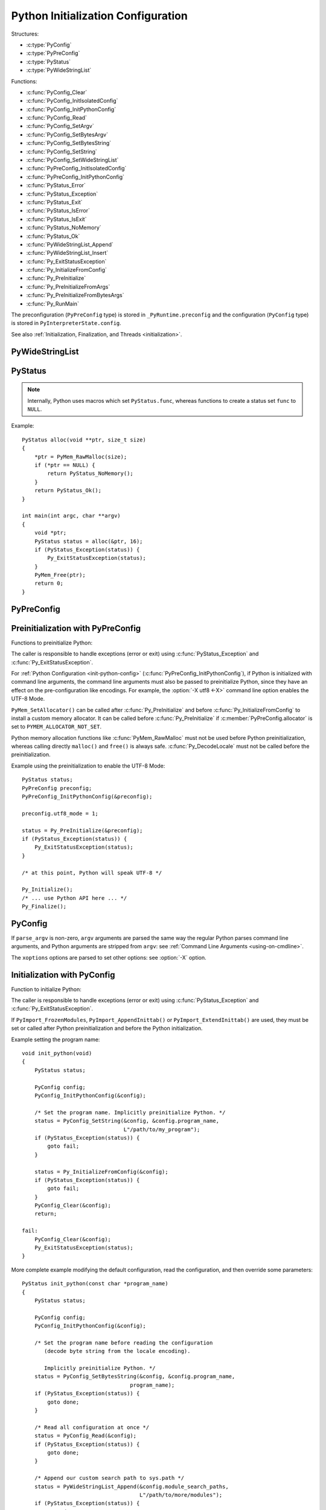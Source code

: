 .. highlight:: c

.. _init-config:

***********************************
Python Initialization Configuration
***********************************

.. versionadded:: 3.8

Structures:

* :c:type:`PyConfig`
* :c:type:`PyPreConfig`
* :c:type:`PyStatus`
* :c:type:`PyWideStringList`

Functions:

* :c:func:`PyConfig_Clear`
* :c:func:`PyConfig_InitIsolatedConfig`
* :c:func:`PyConfig_InitPythonConfig`
* :c:func:`PyConfig_Read`
* :c:func:`PyConfig_SetArgv`
* :c:func:`PyConfig_SetBytesArgv`
* :c:func:`PyConfig_SetBytesString`
* :c:func:`PyConfig_SetString`
* :c:func:`PyConfig_SetWideStringList`
* :c:func:`PyPreConfig_InitIsolatedConfig`
* :c:func:`PyPreConfig_InitPythonConfig`
* :c:func:`PyStatus_Error`
* :c:func:`PyStatus_Exception`
* :c:func:`PyStatus_Exit`
* :c:func:`PyStatus_IsError`
* :c:func:`PyStatus_IsExit`
* :c:func:`PyStatus_NoMemory`
* :c:func:`PyStatus_Ok`
* :c:func:`PyWideStringList_Append`
* :c:func:`PyWideStringList_Insert`
* :c:func:`Py_ExitStatusException`
* :c:func:`Py_InitializeFromConfig`
* :c:func:`Py_PreInitialize`
* :c:func:`Py_PreInitializeFromArgs`
* :c:func:`Py_PreInitializeFromBytesArgs`
* :c:func:`Py_RunMain`

The preconfiguration (``PyPreConfig`` type) is stored in
``_PyRuntime.preconfig`` and the configuration (``PyConfig`` type) is stored in
``PyInterpreterState.config``.

See also :ref:`Initialization, Finalization, and Threads <initialization>`.

.. seealso::
   :pep:`587` "Python Initialization Configuration".


PyWideStringList
----------------

.. c:type:: PyWideStringList

   List of ``wchar_t*`` strings.

   If *length* is non-zero, *items* must be non-``NULL`` and all strings must be
   non-``NULL``.

   Methods:

   .. c:function:: PyStatus PyWideStringList_Append(PyWideStringList *list, const wchar_t *item)

      Append *item* to *list*.

      Python must be preinitialized to call this function.

   .. c:function:: PyStatus PyWideStringList_Insert(PyWideStringList *list, Py_ssize_t index, const wchar_t *item)

      Insert *item* into *list* at *index*.

      If *index* is greater than or equal to *list* length, append *item* to
      *list*.

      *index* must be greater than or equal to 0.

      Python must be preinitialized to call this function.

   Structure fields:

   .. c:member:: Py_ssize_t length

      List length.

   .. c:member:: wchar_t** items

      List items.

PyStatus
--------

.. c:type:: PyStatus

   Structure to store an initialization function status: success, error
   or exit.

   For an error, it can store the C function name which created the error.

   Structure fields:

   .. c:member:: int exitcode

      Exit code. Argument passed to ``exit()``.

   .. c:member:: const char *err_msg

      Error message.

   .. c:member:: const char *func

      Name of the function which created an error, can be ``NULL``.

   Functions to create a status:

   .. c:function:: PyStatus PyStatus_Ok(void)

      Success.

   .. c:function:: PyStatus PyStatus_Error(const char *err_msg)

      Initialization error with a message.

   .. c:function:: PyStatus PyStatus_NoMemory(void)

      Memory allocation failure (out of memory).

   .. c:function:: PyStatus PyStatus_Exit(int exitcode)

      Exit Python with the specified exit code.

   Functions to handle a status:

   .. c:function:: int PyStatus_Exception(PyStatus status)

      Is the status an error or an exit? If true, the exception must be
      handled; by calling :c:func:`Py_ExitStatusException` for example.

   .. c:function:: int PyStatus_IsError(PyStatus status)

      Is the result an error?

   .. c:function:: int PyStatus_IsExit(PyStatus status)

      Is the result an exit?

   .. c:function:: void Py_ExitStatusException(PyStatus status)

      Call ``exit(exitcode)`` if *status* is an exit. Print the error
      message and exit with a non-zero exit code if *status* is an error.  Must
      only be called if ``PyStatus_Exception(status)`` is non-zero.

.. note::
   Internally, Python uses macros which set ``PyStatus.func``,
   whereas functions to create a status set ``func`` to ``NULL``.

Example::

    PyStatus alloc(void **ptr, size_t size)
    {
        *ptr = PyMem_RawMalloc(size);
        if (*ptr == NULL) {
            return PyStatus_NoMemory();
        }
        return PyStatus_Ok();
    }

    int main(int argc, char **argv)
    {
        void *ptr;
        PyStatus status = alloc(&ptr, 16);
        if (PyStatus_Exception(status)) {
            Py_ExitStatusException(status);
        }
        PyMem_Free(ptr);
        return 0;
    }


PyPreConfig
-----------

.. c:type:: PyPreConfig

   Structure used to preinitialize Python:

   * Set the Python memory allocator
   * Configure the LC_CTYPE locale
   * Set the UTF-8 mode

   Function to initialize a preconfiguration:

   .. c:function:: void PyPreConfig_InitIsolatedConfig(PyPreConfig *preconfig)

      Initialize the preconfiguration with :ref:`Python Configuration
      <init-python-config>`.

   .. c:function:: void PyPreConfig_InitPythonConfig(PyPreConfig *preconfig)

      Initialize the preconfiguration with :ref:`Isolated Configuration
      <init-isolated-conf>`.

   Structure fields:

   .. c:member:: int allocator

      Name of the memory allocator:

      * ``PYMEM_ALLOCATOR_NOT_SET`` (``0``): don't change memory allocators
        (use defaults)
      * ``PYMEM_ALLOCATOR_DEFAULT`` (``1``): default memory allocators
      * ``PYMEM_ALLOCATOR_DEBUG`` (``2``): default memory allocators with
        debug hooks
      * ``PYMEM_ALLOCATOR_MALLOC`` (``3``): force usage of ``malloc()``
      * ``PYMEM_ALLOCATOR_MALLOC_DEBUG`` (``4``): force usage of
        ``malloc()`` with debug hooks
      * ``PYMEM_ALLOCATOR_PYMALLOC`` (``5``): :ref:`Python pymalloc memory
        allocator <pymalloc>`
      * ``PYMEM_ALLOCATOR_PYMALLOC_DEBUG`` (``6``): :ref:`Python pymalloc
        memory allocator <pymalloc>` with debug hooks

      ``PYMEM_ALLOCATOR_PYMALLOC`` and ``PYMEM_ALLOCATOR_PYMALLOC_DEBUG``
      are not supported if Python is configured using ``--without-pymalloc``

      See :ref:`Memory Management <memory>`.

   .. c:member:: int configure_locale

      Set the LC_CTYPE locale to the user preferred locale? If equals to 0, set
      :c:member:`coerce_c_locale` and :c:member:`coerce_c_locale_warn` to 0.

   .. c:member:: int coerce_c_locale

      If equals to 2, coerce the C locale; if equals to 1, read the LC_CTYPE
      locale to decide if it should be coerced.

   .. c:member:: int coerce_c_locale_warn

      If non-zero, emit a warning if the C locale is coerced.

   .. c:member:: int dev_mode

      See :c:member:`PyConfig.dev_mode`.

   .. c:member:: int isolated

      See :c:member:`PyConfig.isolated`.

   .. c:member:: int legacy_windows_fs_encoding (Windows only)

      If non-zero, disable UTF-8 Mode, set the Python filesystem encoding to
      ``mbcs``, set the filesystem error handler to ``replace``.

      Only available on Windows. ``#ifdef MS_WINDOWS`` macro can be used for
      Windows specific code.

   .. c:member:: int parse_argv

      If non-zero, :c:func:`Py_PreInitializeFromArgs` and
      :c:func:`Py_PreInitializeFromBytesArgs` parse their ``argv`` argument the
      same way the regular Python parses command line arguments: see
      :ref:`Command Line Arguments <using-on-cmdline>`.

   .. c:member:: int use_environment

      See :c:member:`PyConfig.use_environment`.

   .. c:member:: int utf8_mode

      If non-zero, enable the UTF-8 mode.

Preinitialization with PyPreConfig
----------------------------------

Functions to preinitialize Python:

.. c:function:: PyStatus Py_PreInitialize(const PyPreConfig *preconfig)

   Preinitialize Python from *preconfig* preconfiguration.

.. c:function:: PyStatus Py_PreInitializeFromBytesArgs(const PyPreConfig *preconfig, int argc, char * const *argv)

   Preinitialize Python from *preconfig* preconfiguration and command line
   arguments (bytes strings).

.. c:function:: PyStatus Py_PreInitializeFromArgs(const PyPreConfig *preconfig, int argc, wchar_t * const * argv)

   Preinitialize Python from *preconfig* preconfiguration and command line
   arguments (wide strings).

The caller is responsible to handle exceptions (error or exit) using
:c:func:`PyStatus_Exception` and :c:func:`Py_ExitStatusException`.

For :ref:`Python Configuration <init-python-config>`
(:c:func:`PyPreConfig_InitPythonConfig`), if Python is initialized with
command line arguments, the command line arguments must also be passed to
preinitialize Python, since they have an effect on the pre-configuration
like encodings. For example, the :option:`-X utf8 <-X>` command line option
enables the UTF-8 Mode.

``PyMem_SetAllocator()`` can be called after :c:func:`Py_PreInitialize` and
before :c:func:`Py_InitializeFromConfig` to install a custom memory allocator.
It can be called before :c:func:`Py_PreInitialize` if
:c:member:`PyPreConfig.allocator` is set to ``PYMEM_ALLOCATOR_NOT_SET``.

Python memory allocation functions like :c:func:`PyMem_RawMalloc` must not be
used before Python preinitialization, whereas calling directly ``malloc()`` and
``free()`` is always safe. :c:func:`Py_DecodeLocale` must not be called before
the preinitialization.

Example using the preinitialization to enable the UTF-8 Mode::

    PyStatus status;
    PyPreConfig preconfig;
    PyPreConfig_InitPythonConfig(&preconfig);

    preconfig.utf8_mode = 1;

    status = Py_PreInitialize(&preconfig);
    if (PyStatus_Exception(status)) {
        Py_ExitStatusException(status);
    }

    /* at this point, Python will speak UTF-8 */

    Py_Initialize();
    /* ... use Python API here ... */
    Py_Finalize();


PyConfig
--------

.. c:type:: PyConfig

   Structure containing most parameters to configure Python.

   Structure methods:

   .. c:function:: void PyConfig_InitPythonConfig(PyConfig *config)

      Initialize configuration with :ref:`Python Configuration
      <init-python-config>`.

   .. c:function:: void PyConfig_InitIsolatedConfig(PyConfig *config)

      Initialize configuration with :ref:`Isolated Configuration
      <init-isolated-conf>`.

   .. c:function:: PyStatus PyConfig_SetString(PyConfig *config, wchar_t * const *config_str, const wchar_t *str)

      Copy the wide character string *str* into ``*config_str``.

      Preinitialize Python if needed.

   .. c:function:: PyStatus PyConfig_SetBytesString(PyConfig *config, wchar_t * const *config_str, const char *str)

      Decode *str* using ``Py_DecodeLocale()`` and set the result into ``*config_str``.

      Preinitialize Python if needed.

   .. c:function:: PyStatus PyConfig_SetArgv(PyConfig *config, int argc, wchar_t * const *argv)

      Set command line arguments from wide character strings.

      Preinitialize Python if needed.

   .. c:function:: PyStatus PyConfig_SetBytesArgv(PyConfig *config, int argc, char * const *argv)

      Set command line arguments: decode bytes using :c:func:`Py_DecodeLocale`.

      Preinitialize Python if needed.

   .. c:function:: PyStatus PyConfig_SetWideStringList(PyConfig *config, PyWideStringList *list, Py_ssize_t length, wchar_t **items)

      Set the list of wide strings *list* to *length* and *items*.

      Preinitialize Python if needed.

   .. c:function:: PyStatus PyConfig_Read(PyConfig *config)

      Read all Python configuration.

      Fields which are already initialized are left unchanged.

      Preinitialize Python if needed.

   .. c:function:: void PyConfig_Clear(PyConfig *config)

      Release configuration memory.

   Most ``PyConfig`` methods preinitialize Python if needed. In that case, the
   Python preinitialization configuration in based on the :c:type:`PyConfig`.
   If configuration fields which are in common with :c:type:`PyPreConfig` are
   tuned, they must be set before calling a :c:type:`PyConfig` method:

   * :c:member:`~PyConfig.dev_mode`
   * :c:member:`~PyConfig.isolated`
   * :c:member:`~PyConfig.parse_argv`
   * :c:member:`~PyConfig.use_environment`

   Moreover, if :c:func:`PyConfig_SetArgv` or :c:func:`PyConfig_SetBytesArgv`
   is used, this method must be called first, before other methods, since the
   preinitialization configuration depends on command line arguments (if
   :c:member:`parse_argv` is non-zero).

   The caller of these methods is responsible to handle exceptions (error or
   exit) using ``PyStatus_Exception()`` and ``Py_ExitStatusException()``.

   Structure fields:

   .. c:member:: PyWideStringList argv

      Command line arguments, :data:`sys.argv`. See
      :c:member:`~PyConfig.parse_argv` to parse :c:member:`~PyConfig.argv` the
      same way the regular Python parses Python command line arguments. If
      :c:member:`~PyConfig.argv` is empty, an empty string is added to ensure
      that :data:`sys.argv` always exists and is never empty.

   .. c:member:: wchar_t* base_exec_prefix

      :data:`sys.base_exec_prefix`.

   .. c:member:: wchar_t* base_executable

      :data:`sys._base_executable`: ``__PYVENV_LAUNCHER__`` environment
      variable value, or copy of :c:member:`PyConfig.executable`.

   .. c:member:: wchar_t* base_prefix

      :data:`sys.base_prefix`.

   .. c:member:: wchar_t* platlibdir

      :data:`sys.platlibdir`: platform library directory name, set at configure time
      by ``--with-platlibdir``, overrideable by the ``PYTHONPLATLIBDIR``
      environment variable.

      .. versionadded:: 3.10

   .. c:member:: int buffered_stdio

      If equals to 0, enable unbuffered mode, making the stdout and stderr
      streams unbuffered.

      stdin is always opened in buffered mode.

   .. c:member:: int bytes_warning

      If equals to 1, issue a warning when comparing :class:`bytes` or
      :class:`bytearray` with :class:`str`, or comparing :class:`bytes` with
      :class:`int`. If equal or greater to 2, raise a :exc:`BytesWarning`
      exception.

   .. c:member:: wchar_t* check_hash_pycs_mode

      Control the validation behavior of hash-based ``.pyc`` files (see
      :pep:`552`): :option:`--check-hash-based-pycs` command line option value.

      Valid values: ``always``, ``never`` and ``default``.

      The default value is: ``default``.

   .. c:member:: int configure_c_stdio

      If non-zero, configure C standard streams (``stdio``, ``stdout``,
      ``stdout``). For example, set their mode to ``O_BINARY`` on Windows.

   .. c:member:: int dev_mode

      If non-zero, enable the :ref:`Python Development Mode <devmode>`.

   .. c:member:: int dump_refs

      If non-zero, dump all objects which are still alive at exit.

      ``Py_TRACE_REFS`` macro must be defined in build.

   .. c:member:: wchar_t* exec_prefix

      :data:`sys.exec_prefix`.

   .. c:member:: wchar_t* executable

      :data:`sys.executable`.

   .. c:member:: int faulthandler

      If non-zero, call :func:`faulthandler.enable` at startup.

   .. c:member:: wchar_t* filesystem_encoding

      Filesystem encoding, :func:`sys.getfilesystemencoding`.

   .. c:member:: wchar_t* filesystem_errors

      Filesystem encoding errors, :func:`sys.getfilesystemencodeerrors`.

   .. c:member:: unsigned long hash_seed
   .. c:member:: int use_hash_seed

      Randomized hash function seed.

      If :c:member:`~PyConfig.use_hash_seed` is zero, a seed is chosen randomly
      at Pythonstartup, and :c:member:`~PyConfig.hash_seed` is ignored.

   .. c:member:: wchar_t* home

      Python home directory.

      Initialized from :envvar:`PYTHONHOME` environment variable value by
      default.

   .. c:member:: int import_time

      If non-zero, profile import time.

   .. c:member:: int inspect

      Enter interactive mode after executing a script or a command.

   .. c:member:: int install_signal_handlers

      Install signal handlers?

   .. c:member:: int interactive

      Interactive mode.

   .. c:member:: int isolated

      If greater than 0, enable isolated mode:

      * :data:`sys.path` contains neither the script's directory (computed from
        ``argv[0]`` or the current directory) nor the user's site-packages
        directory.
      * Python REPL doesn't import :mod:`readline` nor enable default readline
        configuration on interactive prompts.
      * Set :c:member:`~PyConfig.use_environment` and
        :c:member:`~PyConfig.user_site_directory` to 0.

   .. c:member:: int legacy_windows_stdio

      If non-zero, use :class:`io.FileIO` instead of
      :class:`io.WindowsConsoleIO` for :data:`sys.stdin`, :data:`sys.stdout`
      and :data:`sys.stderr`.

      Only available on Windows. ``#ifdef MS_WINDOWS`` macro can be used for
      Windows specific code.

   .. c:member:: int malloc_stats

      If non-zero, dump statistics on :ref:`Python pymalloc memory allocator
      <pymalloc>` at exit.

      The option is ignored if Python is built using ``--without-pymalloc``.

   .. c:member:: wchar_t* pythonpath_env

      Module search paths as a string separated by ``DELIM``
      (:data:`os.path.pathsep`).

      Initialized from :envvar:`PYTHONPATH` environment variable value by
      default.

   .. c:member:: PyWideStringList module_search_paths
   .. c:member:: int module_search_paths_set

      :data:`sys.path`. If :c:member:`~PyConfig.module_search_paths_set` is
      equal to 0, the :c:member:`~PyConfig.module_search_paths` is overridden
      by the function calculating the :ref:`Path Configuration
      <init-path-config>`.

   .. c:member:: int optimization_level

      Compilation optimization level:

      * 0: Peephole optimizer (and ``__debug__`` is set to ``True``)
      * 1: Remove assertions, set ``__debug__`` to ``False``
      * 2: Strip docstrings

   .. c:member:: int parse_argv

      If non-zero, parse :c:member:`~PyConfig.argv` the same way the regular
      Python command line arguments, and strip Python arguments from
      :c:member:`~PyConfig.argv`: see :ref:`Command Line Arguments
      <using-on-cmdline>`.

   .. c:member:: int parser_debug

      If non-zero, turn on parser debugging output (for expert only, depending
      on compilation options).

   .. c:member:: int pathconfig_warnings

      If equal to 0, suppress warnings when calculating the :ref:`Path
      Configuration <init-path-config>` (Unix only, Windows does not log any
      warning). Otherwise, warnings are written into ``stderr``.

   .. c:member:: wchar_t* prefix

      :data:`sys.prefix`.

   .. c:member:: wchar_t* program_name

      Program name. Used to initialize :c:member:`~PyConfig.executable`, and in
      early error messages.

   .. c:member:: wchar_t* pycache_prefix

      :data:`sys.pycache_prefix`: ``.pyc`` cache prefix.

      If ``NULL``, :data:`sys.pycache_prefix` is set to ``None``.

   .. c:member:: int quiet

      Quiet mode. For example, don't display the copyright and version messages
      in interactive mode.

   .. c:member:: wchar_t* run_command

      ``python3 -c COMMAND`` argument. Used by :c:func:`Py_RunMain`.

   .. c:member:: wchar_t* run_filename

      ``python3 FILENAME`` argument. Used by :c:func:`Py_RunMain`.

   .. c:member:: wchar_t* run_module

      ``python3 -m MODULE`` argument. Used by :c:func:`Py_RunMain`.

   .. c:member:: int show_ref_count

      Show total reference count at exit?

      Set to 1 by :option:`-X showrefcount <-X>` command line option.

      Need a debug build of Python (``Py_REF_DEBUG`` macro must be defined).

   .. c:member:: int site_import

      Import the :mod:`site` module at startup?

   .. c:member:: int skip_source_first_line

      Skip the first line of the source?

   .. c:member:: wchar_t* stdio_encoding
   .. c:member:: wchar_t* stdio_errors

      Encoding and encoding errors of :data:`sys.stdin`, :data:`sys.stdout` and
      :data:`sys.stderr`.

   .. c:member:: int tracemalloc

      If non-zero, call :func:`tracemalloc.start` at startup.

   .. c:member:: int use_environment

      If greater than 0, use :ref:`environment variables <using-on-envvars>`.

   .. c:member:: int user_site_directory

      If non-zero, add user site directory to :data:`sys.path`.

   .. c:member:: int verbose

      If non-zero, enable verbose mode.

   .. c:member:: PyWideStringList warnoptions

      :data:`sys.warnoptions`: options of the :mod:`warnings` module to build
      warnings filters: lowest to highest priority.

      The :mod:`warnings` module adds :data:`sys.warnoptions` in the reverse
      order: the last :c:member:`PyConfig.warnoptions` item becomes the first
      item of :data:`warnings.filters` which is checked first (highest
      priority).

   .. c:member:: int write_bytecode

      If non-zero, write ``.pyc`` files.

      :data:`sys.dont_write_bytecode` is initialized to the inverted value of
      :c:member:`~PyConfig.write_bytecode`.

   .. c:member:: PyWideStringList xoptions

      :data:`sys._xoptions`.

   .. c:member:: int _use_peg_parser

      Enable PEG parser? Default: 1.

      Set to 0 by :option:`-X oldparser <-X>` and :envvar:`PYTHONOLDPARSER`.

      See also :pep:`617`.

      .. deprecated-removed:: 3.9 3.10

If ``parse_argv`` is non-zero, ``argv`` arguments are parsed the same
way the regular Python parses command line arguments, and Python
arguments are stripped from ``argv``: see :ref:`Command Line Arguments
<using-on-cmdline>`.

The ``xoptions`` options are parsed to set other options: see :option:`-X`
option.

.. versionchanged:: 3.9

   The ``show_alloc_count`` field has been removed.


Initialization with PyConfig
----------------------------

Function to initialize Python:

.. c:function:: PyStatus Py_InitializeFromConfig(const PyConfig *config)

   Initialize Python from *config* configuration.

The caller is responsible to handle exceptions (error or exit) using
:c:func:`PyStatus_Exception` and :c:func:`Py_ExitStatusException`.

If ``PyImport_FrozenModules``, ``PyImport_AppendInittab()`` or
``PyImport_ExtendInittab()`` are used, they must be set or called after Python
preinitialization and before the Python initialization.

Example setting the program name::

    void init_python(void)
    {
        PyStatus status;

        PyConfig config;
        PyConfig_InitPythonConfig(&config);

        /* Set the program name. Implicitly preinitialize Python. */
        status = PyConfig_SetString(&config, &config.program_name,
                                    L"/path/to/my_program");
        if (PyStatus_Exception(status)) {
            goto fail;
        }

        status = Py_InitializeFromConfig(&config);
        if (PyStatus_Exception(status)) {
            goto fail;
        }
        PyConfig_Clear(&config);
        return;

    fail:
        PyConfig_Clear(&config);
        Py_ExitStatusException(status);
    }

More complete example modifying the default configuration, read the
configuration, and then override some parameters::

    PyStatus init_python(const char *program_name)
    {
        PyStatus status;

        PyConfig config;
        PyConfig_InitPythonConfig(&config);

        /* Set the program name before reading the configuration
           (decode byte string from the locale encoding).

           Implicitly preinitialize Python. */
        status = PyConfig_SetBytesString(&config, &config.program_name,
                                      program_name);
        if (PyStatus_Exception(status)) {
            goto done;
        }

        /* Read all configuration at once */
        status = PyConfig_Read(&config);
        if (PyStatus_Exception(status)) {
            goto done;
        }

        /* Append our custom search path to sys.path */
        status = PyWideStringList_Append(&config.module_search_paths,
                                         L"/path/to/more/modules");
        if (PyStatus_Exception(status)) {
            goto done;
        }

        /* Override executable computed by PyConfig_Read() */
        status = PyConfig_SetString(&config, &config.executable,
                                    L"/path/to/my_executable");
        if (PyStatus_Exception(status)) {
            goto done;
        }

        status = Py_InitializeFromConfig(&config);

    done:
        PyConfig_Clear(&config);
        return status;
    }


.. _init-isolated-conf:

Isolated Configuration
----------------------

:c:func:`PyPreConfig_InitIsolatedConfig` and
:c:func:`PyConfig_InitIsolatedConfig` functions create a configuration to
isolate Python from the system. For example, to embed Python into an
application.

This configuration ignores global configuration variables, environments
variables, command line arguments (:c:member:`PyConfig.argv` is not parsed)
and user site directory. The C standard streams (ex: ``stdout``) and the
LC_CTYPE locale are left unchanged. Signal handlers are not installed.

Configuration files are still used with this configuration. Set the
:ref:`Path Configuration <init-path-config>` ("output fields") to ignore these
configuration files and avoid the function computing the default path
configuration.


.. _init-python-config:

Python Configuration
--------------------

:c:func:`PyPreConfig_InitPythonConfig` and :c:func:`PyConfig_InitPythonConfig`
functions create a configuration to build a customized Python which behaves as
the regular Python.

Environments variables and command line arguments are used to configure
Python, whereas global configuration variables are ignored.

This function enables C locale coercion (:pep:`538`) and UTF-8 Mode
(:pep:`540`) depending on the LC_CTYPE locale, :envvar:`PYTHONUTF8` and
:envvar:`PYTHONCOERCECLOCALE` environment variables.

Example of customized Python always running in isolated mode::

    int main(int argc, char **argv)
    {
        PyStatus status;

        PyConfig config;
        PyConfig_InitPythonConfig(&config);
        config.isolated = 1;

        /* Decode command line arguments.
           Implicitly preinitialize Python (in isolated mode). */
        status = PyConfig_SetBytesArgv(&config, argc, argv);
        if (PyStatus_Exception(status)) {
            goto fail;
        }

        status = Py_InitializeFromConfig(&config);
        if (PyStatus_Exception(status)) {
            goto fail;
        }
        PyConfig_Clear(&config);

        return Py_RunMain();

    fail:
        PyConfig_Clear(&config);
        if (PyStatus_IsExit(status)) {
            return status.exitcode;
        }
        /* Display the error message and exit the process with
           non-zero exit code */
        Py_ExitStatusException(status);
    }


.. _init-path-config:

Path Configuration
------------------

:c:type:`PyConfig` contains multiple fields for the path configuration:

* Path configuration inputs:

  * :c:member:`PyConfig.home`
  * :c:member:`PyConfig.platlibdir`
  * :c:member:`PyConfig.pathconfig_warnings`
  * :c:member:`PyConfig.program_name`
  * :c:member:`PyConfig.pythonpath_env`
  * current working directory: to get absolute paths
  * ``PATH`` environment variable to get the program full path
    (from :c:member:`PyConfig.program_name`)
  * ``__PYVENV_LAUNCHER__`` environment variable
  * (Windows only) Application paths in the registry under
    "Software\Python\PythonCore\X.Y\PythonPath" of HKEY_CURRENT_USER and
    HKEY_LOCAL_MACHINE (where X.Y is the Python version).

* Path configuration output fields:

  * :c:member:`PyConfig.base_exec_prefix`
  * :c:member:`PyConfig.base_executable`
  * :c:member:`PyConfig.base_prefix`
  * :c:member:`PyConfig.exec_prefix`
  * :c:member:`PyConfig.executable`
  * :c:member:`PyConfig.module_search_paths_set`,
    :c:member:`PyConfig.module_search_paths`
  * :c:member:`PyConfig.prefix`

If at least one "output field" is not set, Python calculates the path
configuration to fill unset fields. If
:c:member:`~PyConfig.module_search_paths_set` is equal to 0,
:c:member:`~PyConfig.module_search_paths` is overridden and
:c:member:`~PyConfig.module_search_paths_set` is set to 1.

It is possible to completely ignore the function calculating the default
path configuration by setting explicitly all path configuration output
fields listed above. A string is considered as set even if it is non-empty.
``module_search_paths`` is considered as set if
``module_search_paths_set`` is set to 1. In this case, path
configuration input fields are ignored as well.

Set :c:member:`~PyConfig.pathconfig_warnings` to 0 to suppress warnings when
calculating the path configuration (Unix only, Windows does not log any warning).

If :c:member:`~PyConfig.base_prefix` or :c:member:`~PyConfig.base_exec_prefix`
fields are not set, they inherit their value from :c:member:`~PyConfig.prefix`
and :c:member:`~PyConfig.exec_prefix` respectively.

:c:func:`Py_RunMain` and :c:func:`Py_Main` modify :data:`sys.path`:

* If :c:member:`~PyConfig.run_filename` is set and is a directory which contains a
  ``__main__.py`` script, prepend :c:member:`~PyConfig.run_filename` to
  :data:`sys.path`.
* If :c:member:`~PyConfig.isolated` is zero:

  * If :c:member:`~PyConfig.run_module` is set, prepend the current directory
    to :data:`sys.path`. Do nothing if the current directory cannot be read.
  * If :c:member:`~PyConfig.run_filename` is set, prepend the directory of the
    filename to :data:`sys.path`.
  * Otherwise, prepend an empty string to :data:`sys.path`.

If :c:member:`~PyConfig.site_import` is non-zero, :data:`sys.path` can be
modified by the :mod:`site` module. If
:c:member:`~PyConfig.user_site_directory` is non-zero and the user's
site-package directory exists, the :mod:`site` module appends the user's
site-package directory to :data:`sys.path`.

The following configuration files are used by the path configuration:

* ``pyvenv.cfg``
* ``python._pth`` (Windows only)
* ``pybuilddir.txt`` (Unix only)

The ``__PYVENV_LAUNCHER__`` environment variable is used to set
:c:member:`PyConfig.base_executable`


Py_RunMain()
------------

.. c:function:: int Py_RunMain(void)

   Execute the command (:c:member:`PyConfig.run_command`), the script
   (:c:member:`PyConfig.run_filename`) or the module
   (:c:member:`PyConfig.run_module`) specified on the command line or in the
   configuration.

   By default and when if :option:`-i` option is used, run the REPL.

   Finally, finalizes Python and returns an exit status that can be passed to
   the ``exit()`` function.

See :ref:`Python Configuration <init-python-config>` for an example of
customized Python always running in isolated mode using
:c:func:`Py_RunMain`.


Multi-Phase Initialization Private Provisional API
--------------------------------------------------

This section is a private provisional API introducing multi-phase
initialization, the core feature of the :pep:`432`:

* "Core" initialization phase, "bare minimum Python":

  * Builtin types;
  * Builtin exceptions;
  * Builtin and frozen modules;
  * The :mod:`sys` module is only partially initialized
    (ex: :data:`sys.path` doesn't exist yet).

* "Main" initialization phase, Python is fully initialized:

  * Install and configure :mod:`importlib`;
  * Apply the :ref:`Path Configuration <init-path-config>`;
  * Install signal handlers;
  * Finish :mod:`sys` module initialization (ex: create :data:`sys.stdout`
    and :data:`sys.path`);
  * Enable optional features like :mod:`faulthandler` and :mod:`tracemalloc`;
  * Import the :mod:`site` module;
  * etc.

Private provisional API:

* :c:member:`PyConfig._init_main`: if set to 0,
  :c:func:`Py_InitializeFromConfig` stops at the "Core" initialization phase.
* :c:member:`PyConfig._isolated_interpreter`: if non-zero,
  disallow threads, subprocesses and fork.

.. c:function:: PyStatus _Py_InitializeMain(void)

   Move to the "Main" initialization phase, finish the Python initialization.

No module is imported during the "Core" phase and the ``importlib`` module is
not configured: the :ref:`Path Configuration <init-path-config>` is only
applied during the "Main" phase. It may allow to customize Python in Python to
override or tune the :ref:`Path Configuration <init-path-config>`, maybe
install a custom :data:`sys.meta_path` importer or an import hook, etc.

It may become possible to calculatin the :ref:`Path Configuration
<init-path-config>` in Python, after the Core phase and before the Main phase,
which is one of the :pep:`432` motivation.

The "Core" phase is not properly defined: what should be and what should
not be available at this phase is not specified yet. The API is marked
as private and provisional: the API can be modified or even be removed
anytime until a proper public API is designed.

Example running Python code between "Core" and "Main" initialization
phases::

    void init_python(void)
    {
        PyStatus status;

        PyConfig config;
        PyConfig_InitPythonConfig(&config);
        config._init_main = 0;

        /* ... customize 'config' configuration ... */

        status = Py_InitializeFromConfig(&config);
        PyConfig_Clear(&config);
        if (PyStatus_Exception(status)) {
            Py_ExitStatusException(status);
        }

        /* Use sys.stderr because sys.stdout is only created
           by _Py_InitializeMain() */
        int res = PyRun_SimpleString(
            "import sys; "
            "print('Run Python code before _Py_InitializeMain', "
                   "file=sys.stderr)");
        if (res < 0) {
            exit(1);
        }

        /* ... put more configuration code here ... */

        status = _Py_InitializeMain();
        if (PyStatus_Exception(status)) {
            Py_ExitStatusException(status);
        }
    }
